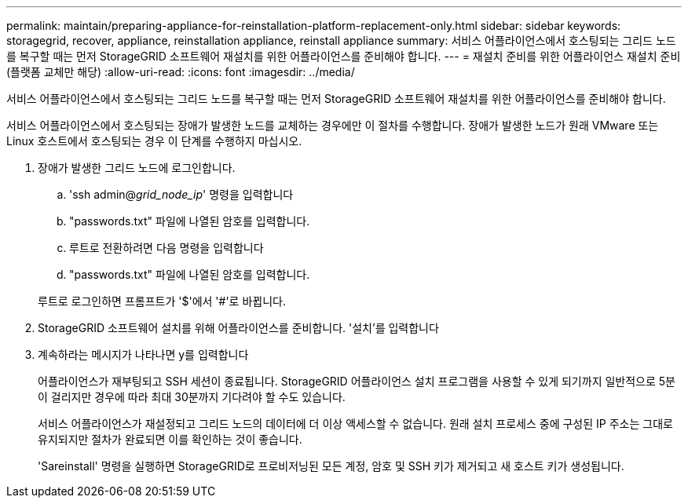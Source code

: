 ---
permalink: maintain/preparing-appliance-for-reinstallation-platform-replacement-only.html 
sidebar: sidebar 
keywords: storagegrid, recover, appliance, reinstallation appliance, reinstall appliance 
summary: 서비스 어플라이언스에서 호스팅되는 그리드 노드를 복구할 때는 먼저 StorageGRID 소프트웨어 재설치를 위한 어플라이언스를 준비해야 합니다. 
---
= 재설치 준비를 위한 어플라이언스 재설치 준비(플랫폼 교체만 해당)
:allow-uri-read: 
:icons: font
:imagesdir: ../media/


[role="lead"]
서비스 어플라이언스에서 호스팅되는 그리드 노드를 복구할 때는 먼저 StorageGRID 소프트웨어 재설치를 위한 어플라이언스를 준비해야 합니다.

서비스 어플라이언스에서 호스팅되는 장애가 발생한 노드를 교체하는 경우에만 이 절차를 수행합니다. 장애가 발생한 노드가 원래 VMware 또는 Linux 호스트에서 호스팅되는 경우 이 단계를 수행하지 마십시오.

. 장애가 발생한 그리드 노드에 로그인합니다.
+
.. 'ssh admin@_grid_node_ip_' 명령을 입력합니다
.. "passwords.txt" 파일에 나열된 암호를 입력합니다.
.. 루트로 전환하려면 다음 명령을 입력합니다
.. "passwords.txt" 파일에 나열된 암호를 입력합니다.


+
루트로 로그인하면 프롬프트가 '$'에서 '#'로 바뀝니다.

. StorageGRID 소프트웨어 설치를 위해 어플라이언스를 준비합니다. '설치'를 입력합니다
. 계속하라는 메시지가 나타나면 y를 입력합니다
+
어플라이언스가 재부팅되고 SSH 세션이 종료됩니다. StorageGRID 어플라이언스 설치 프로그램을 사용할 수 있게 되기까지 일반적으로 5분이 걸리지만 경우에 따라 최대 30분까지 기다려야 할 수도 있습니다.

+
서비스 어플라이언스가 재설정되고 그리드 노드의 데이터에 더 이상 액세스할 수 없습니다. 원래 설치 프로세스 중에 구성된 IP 주소는 그대로 유지되지만 절차가 완료되면 이를 확인하는 것이 좋습니다.

+
'Sareinstall' 명령을 실행하면 StorageGRID로 프로비저닝된 모든 계정, 암호 및 SSH 키가 제거되고 새 호스트 키가 생성됩니다.



